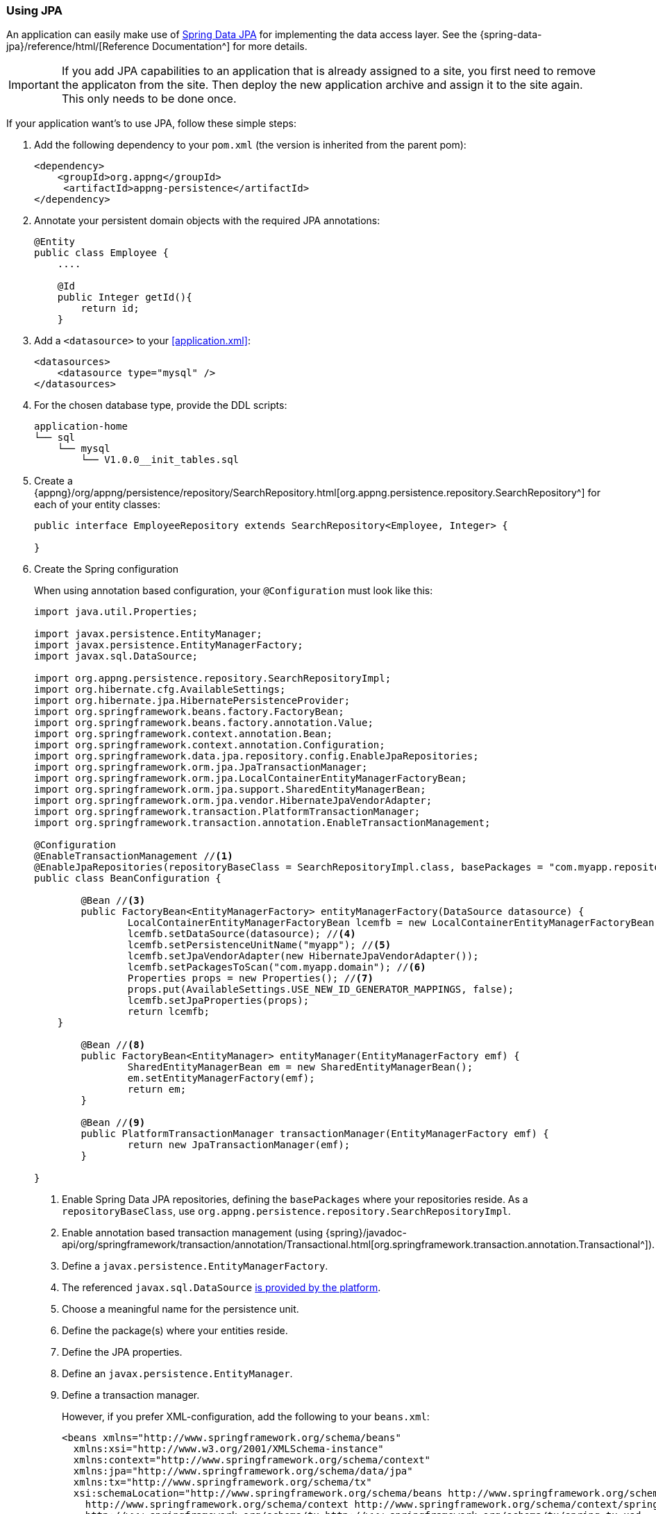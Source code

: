 === Using JPA
An application can easily make use of http://projects.spring.io/spring-data-jpa[Spring Data JPA^] for implementing the data access layer. See the {spring-data-jpa}/reference/html/[Reference Documentation^] for more details.

IMPORTANT: If you add JPA capabilities to an application that is already assigned to a site, 
you first need to remove the applicaton from the site. Then deploy the new application archive and assign it to the site again.
 This only needs to be done once.

If your application want's to use JPA, follow these simple steps:

. Add the following dependency to your `pom.xml` (the version is inherited from the parent pom):
+
[source,xml]
----
<dependency>
    <groupId>org.appng</groupId>
     <artifactId>appng-persistence</artifactId>
</dependency>
----

. Annotate your persistent domain objects with the required JPA annotations:
+
[source,java]
----
@Entity
public class Employee {
    ....
    
    @Id
    public Integer getId(){
        return id;
    }
----

. Add a `<datasource>` to your <<application.xml>>:
+
[source,xml]
----
<datasources>
    <datasource type="mysql" />
</datasources>
----

. For the chosen database type, provide the DDL scripts:
+
[source,text]
----
application-home
└── sql
    └── mysql
        └── V1.0.0__init_tables.sql
----

. Create a {appng}/org/appng/persistence/repository/SearchRepository.html[org.appng.persistence.repository.SearchRepository^] for each of your entity classes:
+
[source,java]
----
public interface EmployeeRepository extends SearchRepository<Employee, Integer> {

}
----

. Create the Spring configuration
+
When using annotation based configuration, your `@Configuration` must look like this:
+
[source,java]
----
import java.util.Properties;

import javax.persistence.EntityManager;
import javax.persistence.EntityManagerFactory;
import javax.sql.DataSource;

import org.appng.persistence.repository.SearchRepositoryImpl;
import org.hibernate.cfg.AvailableSettings;
import org.hibernate.jpa.HibernatePersistenceProvider;
import org.springframework.beans.factory.FactoryBean;
import org.springframework.beans.factory.annotation.Value;
import org.springframework.context.annotation.Bean;
import org.springframework.context.annotation.Configuration;
import org.springframework.data.jpa.repository.config.EnableJpaRepositories;
import org.springframework.orm.jpa.JpaTransactionManager;
import org.springframework.orm.jpa.LocalContainerEntityManagerFactoryBean;
import org.springframework.orm.jpa.support.SharedEntityManagerBean;
import org.springframework.orm.jpa.vendor.HibernateJpaVendorAdapter;
import org.springframework.transaction.PlatformTransactionManager;
import org.springframework.transaction.annotation.EnableTransactionManagement;

@Configuration
@EnableTransactionManagement //<1>
@EnableJpaRepositories(repositoryBaseClass = SearchRepositoryImpl.class, basePackages = "com.myapp.repository") //<2>
public class BeanConfiguration {

	@Bean //<3>
	public FactoryBean<EntityManagerFactory> entityManagerFactory(DataSource datasource) {
		LocalContainerEntityManagerFactoryBean lcemfb = new LocalContainerEntityManagerFactoryBean();
		lcemfb.setDataSource(datasource); //<4>
		lcemfb.setPersistenceUnitName("myapp"); //<5>
		lcemfb.setJpaVendorAdapter(new HibernateJpaVendorAdapter());
		lcemfb.setPackagesToScan("com.myapp.domain"); //<6>
		Properties props = new Properties(); //<7>
		props.put(AvailableSettings.USE_NEW_ID_GENERATOR_MAPPINGS, false);
		lcemfb.setJpaProperties(props);
		return lcemfb;
    }

	@Bean //<8>
	public FactoryBean<EntityManager> entityManager(EntityManagerFactory emf) {
		SharedEntityManagerBean em = new SharedEntityManagerBean();
		em.setEntityManagerFactory(emf);
		return em;
	}

	@Bean //<9>
	public PlatformTransactionManager transactionManager(EntityManagerFactory emf) {
		return new JpaTransactionManager(emf);
	}

} 
----
<1> Enable Spring Data JPA repositories, defining the `basePackages` where your repositories reside. As a `repositoryBaseClass`, use `org.appng.persistence.repository.SearchRepositoryImpl`.
<2> Enable annotation based transaction management (using {spring}/javadoc-api/org/springframework/transaction/annotation/Transactional.html[org.springframework.transaction.annotation.Transactional^]).
<3> Define a `javax.persistence.EntityManagerFactory`.
<4> The referenced `javax.sql.DataSource` <<app-datasource,is provided by the platform>>.
<5> Choose a meaningful name for the persistence unit.
<6> Define the package(s) where your entities reside.
<7> Define the JPA properties.
<8> Define an `javax.persistence.EntityManager`.
<9> Define a transaction manager.
+
However, if you prefer XML-configuration, add the following to your `beans.xml`:
+
[source,xml]
----
<beans xmlns="http://www.springframework.org/schema/beans"
  xmlns:xsi="http://www.w3.org/2001/XMLSchema-instance"
  xmlns:context="http://www.springframework.org/schema/context"
  xmlns:jpa="http://www.springframework.org/schema/data/jpa"
  xmlns:tx="http://www.springframework.org/schema/tx"
  xsi:schemaLocation="http://www.springframework.org/schema/beans http://www.springframework.org/schema/beans/spring-beans.xsd
    http://www.springframework.org/schema/context http://www.springframework.org/schema/context/spring-context.xsd
    http://www.springframework.org/schema/tx http://www.springframework.org/schema/tx/spring-tx.xsd
    http://www.springframework.org/schema/data/jpa http://www.springframework.org/schema/data/jpa/spring-jpa.xsd">

  <context:component-scan base-package="com.myapp" />

  <tx:annotation-driven /> <!--1-->

  <jpa:repositories base-package="com.myapp.repository" base-class="org.appng.persistence.repository.SearchRepositoryImpl" /> <!--2-->

  <bean id="entityManagerFactory" class="org.springframework.orm.jpa.LocalContainerEntityManagerFactoryBean"><!--3-->
    <property name="dataSource" ref="datasource" /> <!--4-->
    <property name="persistenceUnitName" value="myapp"/> <!--5-->
    <property name="jpaVendorAdapter">
      <bean class="org.springframework.orm.jpa.vendor.HibernateJpaVendorAdapter" />
    </property>
    <property name="packagesToScan"> <!--6-->
      <list>
        <value>com.myapp.domain</value>
      </list>
    </property>
    <property name="jpaProperties"> <!--7-->
      <props>
        <prop key="hibernate.id.new_generator_mappings">false</prop>
      </props>
    </property>
  </bean>

  <bean id="entityManager" class="org.springframework.orm.jpa.support.SharedEntityManagerBean" />  <!--8-->

  <bean id="transactionManager" class="org.springframework.orm.jpa.JpaTransactionManager" /> <!--9-->
</beans>
----
<1> Enable Spring Data JPA repositories, defining the `base-package` where your repositories reside. As a `base-class`, use `org.appng.persistence.repository.SearchRepositoryImpl`.
<2> Enable annotation based transaction management (using {spring}/javadoc-api/org/springframework/transaction/annotation/Transactional.html[org.springframework.transaction.annotation.Transactional^]).
<3> Define a `javax.persistence.EntityManagerFactory`.
<4> The referenced bean `datasource` of type `javax.sql.DataSource` <<app-datasource,is provided by the platform>>.
<5> Choose a meaningful name for the persistence unit.
<6> Define the package(s) where your entities reside.
<7> Define the JPA properties.
<8> Define a `javax.persistence.EntityManager`.
<9> Define a transaction manager.

. Inject the repositories into your service class(es) and annotate them with  `@org.springframework.transaction.annotation.Transactional`:
+
[source,java]
----
@org.springframework.stereotype.Service
@org.springframework.transaction.annotation.Transactional
public class EmployeeService {

	private EmployeeRepository employeeRepository;

	@Autowired
	public EmployeeServiceImpl(EmployeeRepository employeeRepository) {
		this.employeeRepository = employeeRepository;
	}
	
	// transactional methods here
}
----

For more details on declarative transaction management in Spring, see {spring}/spring-framework-reference/htmlsingle/#transaction-declarative[chapter 17.5^] of the Spring reference documentation.

==== Working with `SearchRepository` and `SearchQuery<T>`
Often your business logic needs to perform search queries bases on dynamic filter criteria (see <<Filtering>> for details about filters). A convenient way to handle this is to use a {appng}/org/appng/persistence/repository/SearchQuery.html[org.appng.persistence.repository.SearchQuery<T>^], which was built exactly for this purpose.

In the following example, employees should be returned 

* whose last name contains a certain text
* whose first name starts with a certain text
* who are born after a certain date.

The implementation could look like this:
[source,java]
----
public Page<Employee> searchEmployees(String lastName, String firstName,
    Date bornAfter, Pageable pageable) {
  SearchQuery<Employee> query = employeeRepository.createSearchQuery();
  query.contains("lastName", lastName);
  query.startsWith("firstName", firstName);
  query.greaterThan("dateOfBirth", bornAfter);
  Page<Employee> employees = employeeRepository.search(query, pageable);
  return employees;
}
----

This code is easy to read and thus quite self explaining. But wait, what if some or all of the arguments (except `pageable`) are `null`?

The answer is: Everything is fine and works well. The reason for that is, that all query methods of  `SearchQuery<T>` are `null`-safe, meaning the given criteria is being ignored if the argument is `null`. Anyhow, you can use `isNull(String name)` if you explicitly want to check for null.

You can make use of the following criteria methods:

* `equals()` / `notEquals()`
* `isNull()` / `isNotNull()`
* `greaterThan()` / `lessThan()`
* `greaterEquals()` / `lessEquals()`
* `in()` / `notIn()`
* `like()` / `notLike()`
* `startsWith()` / `endsWith()`
* `contains()`

In cases where using criteria methods is not sufficient, you can use {appng}/org/appng/persistence/repository/SearchRepository.html#search-java.lang.String-java.lang.String-org.springframework.data.domain.Pageable-java.lang.Object...-[SearchRepository.search(String queryString, String entityName, Pageable pageable, Object... params)^] and pass your custom query string to it.

==== Adding Auditing with Envers
Adding support for http://hibernate.org/orm/envers[Hibernate Envers^] can be done in these steps:

. Add `org.hibernate.envers.Audited` and other Envers annotations to your entities.
. Let repositories extend `org.appng.persistence.repository.EnversSearchRepository`.
. Use `org.appng.persistence.repository.EnversSearchRepositoryImpl` as `base-class` of `<jpa:repositories>`.  +
You can extend the aforementioned class and override {appng}/org/appng/persistence/repository/EnversSearchRepositoryImpl.html#getRevisionEntity--[getRevisionEntity()^] for providing you own revision entity.
. Provide the DDL scripts for the auditing tables and place them in `application-home/sql/<type>`.

Your repository then offers theses methods, defined by {spring-data}/api/org/springframework/data/repository/history/RevisionRepository.html[org.springframework.data.repository.history.RevisionRepository^]

* `Revision<N,T> findLastChangeRevision(ID id)`
* `Revision<N,T> findRevision(ID id, N revisionNumber)`
* `Revisions<N,T> findRevisions(ID id)`
* `Page<Revision<N,T>> findRevisions(ID id, Pageable pageable)`

Also check those methods provided by `SearchRepository`:

* `Collection<T> getHistory(ID id)`
* `T getRevision(ID id, Number revision)`
* `Number getRevisionNumber(ID id)`

==== Using Querydsl
Adding support for http://www.querydsl.com[Querydsl^] can be done in three easy steps:

. configure QueryDSL in the `pom.xml`, check the http://www.querydsl.com/static/querydsl/latest/reference/html_single/#d0e132[Querydsl Reference Guide^] for details
. let repositories extend `org.appng.persistence.repository.QueryDslSearchRepository`
. use `org.appng.persistence.repository.QueryDslSearchRepositoryImpl` as `base-class` of `<jpa:repositories>`

The repository then implements {spring-data}/api/org/springframework/data/querydsl/QueryDslPredicateExecutor.html[org.springframework.data.querydsl.QueryDslPredicateExecutor^]
